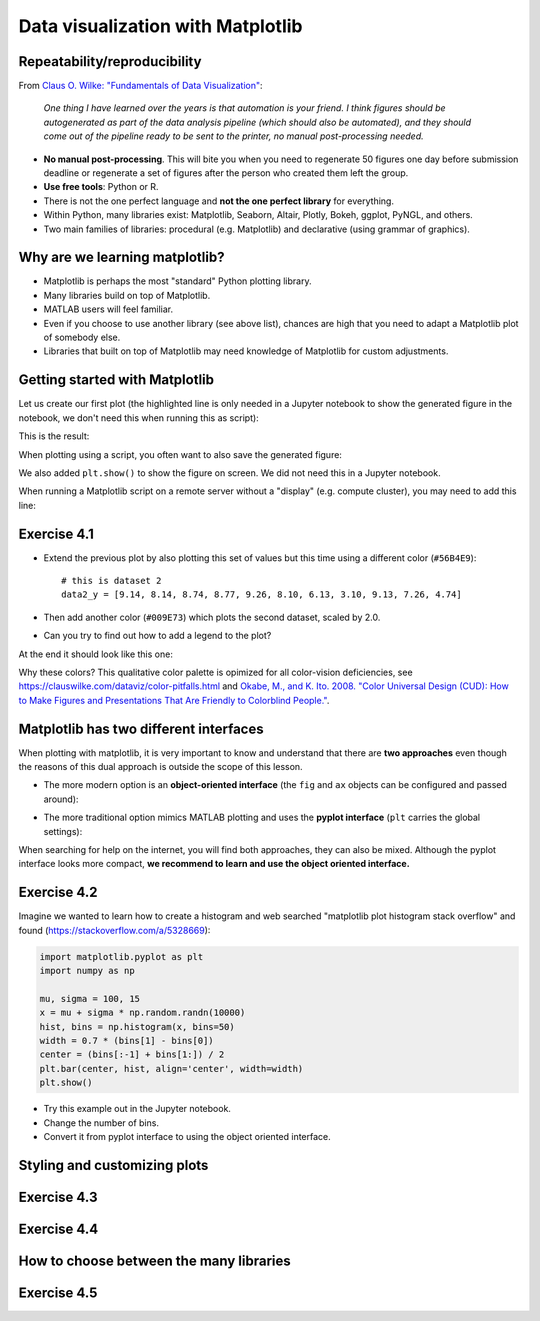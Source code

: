 Data visualization with Matplotlib
==================================

.. questions::

   - Q1
   - Q2

.. objectives::

   - Know it exists
   - Make a simple plot
   - Know about object-oriented vs stateful interface
   - Headless rendering by setting backend
   - Know about other tools: seaborn, plotly, altair
   - Be able to adapt gallery examples


Repeatability/reproducibility
-----------------------------

From `Claus O. Wilke: "Fundamentals of Data Visualization" <https://clauswilke.com/dataviz/>`__:

    *One thing I have learned over the years is that automation is your friend. I
    think figures should be autogenerated as part of the data analysis pipeline
    (which should also be automated), and they should come out of the pipeline
    ready to be sent to the printer, no manual post-processing needed.*

- **No manual post-processing**. This will bite you when you need to regenerate 50
  figures one day before submission deadline or regenerate a set of figures
  after the person who created them left the group.
- **Use free tools**: Python or R.
- There is not the one perfect language and **not the one perfect library** for everything.
- Within Python, many libraries exist: Matplotlib, Seaborn, Altair, Plotly,
  Bokeh, ggplot, PyNGL, and others.
- Two main families of libraries: procedural (e.g. Matplotlib) and declarative
  (using grammar of graphics).


Why are we learning matplotlib?
-------------------------------

- Matplotlib is perhaps the most "standard" Python plotting library.
- Many libraries build on top of Matplotlib.
- MATLAB users will feel familiar.
- Even if you choose to use another library (see above list), chances are high
  that you need to adapt a Matplotlib plot of somebody else.
- Libraries that built on top of Matplotlib may need knowledge of Matplotlib
  for custom adjustments.


Getting started with Matplotlib
-------------------------------

Let us create our first plot (the highlighted line is only needed in a Jupyter notebook
to show the generated figure in the notebook, we don't need this when running this as script):

.. code-block:: python
   :emphasize-lines: 1

   %matplotlib inline

   import matplotlib.pyplot as plt

   # this is dataset 1 from
   # https://en.wikipedia.org/wiki/Anscombe%27s_quartet
   data_x = [10.0, 8.0, 13.0, 9.0, 11.0, 14.0, 6.0, 4.0, 12.0, 7.0, 5.0]
   data_y = [8.04, 6.95, 7.58, 8.81, 8.33, 9.96, 7.24, 4.26, 10.84, 4.82, 5.68]

   fig, ax = plt.subplots()

   ax.scatter(x=data_x, y=data_y, c="#E69F00")

   ax.set_xlabel("we should label the x axis")
   ax.set_ylabel("we should label the y axis")
   ax.set_title("some title")

This is the result:

.. image:: data-visualization/getting-started.png

When plotting using a script, you often want to also save the generated figure:

.. code-block:: python
   :emphasize-lines: 3

   # ... rest of the script

   fig.savefig("my-plot.png")

   plt.show()

We also added ``plt.show()`` to show the figure on screen. We did not need this
in a Jupyter notebook.

When running a Matplotlib script on a remote server without a "display" (e.g.
compute cluster), you may need to add this line:

.. code-block:: python
   :emphasize-lines: 2

   import matplotlib.pyplot as plt
   matplotlib.use("Agg")

   # ... rest of the script


Exercise 4.1
------------

- Extend the previous plot by also plotting this set of values but this time
  using a different color (``#56B4E9``)::

    # this is dataset 2
    data2_y = [9.14, 8.14, 8.74, 8.77, 9.26, 8.10, 6.13, 3.10, 9.13, 7.26, 4.74]

- Then add another color (``#009E73``) which plots the second dataset, scaled
  by 2.0.

- Can you try to find out how to add a legend to the plot?

At the end it should look like this one:

.. image:: data-visualization/exercise-4.1.png

Why these colors? This qualitative color palette is opimized for all color-vision
deficiencies, see https://clauswilke.com/dataviz/color-pitfalls.html and
`Okabe, M., and K. Ito. 2008. "Color Universal Design (CUD): How to Make Figures and Presentations That Are Friendly to Colorblind People." <http://jfly.iam.u-tokyo.ac.jp/color/>`__.


Matplotlib has two different interfaces
---------------------------------------

When plotting with matplotlib, it is very important to know and understand that
there are **two approaches** even though the reasons of this dual approach is
outside the scope of this lesson.

- The more modern option is an **object-oriented interface** (the ``fig`` and ``ax`` objects
  can be configured and passed around):

.. code-block:: python
   :emphasize-lines: 8-14

   import matplotlib.pyplot as plt

   # this is dataset 1 from
   # https://en.wikipedia.org/wiki/Anscombe%27s_quartet
   data_x = [10.0, 8.0, 13.0, 9.0, 11.0, 14.0, 6.0, 4.0, 12.0, 7.0, 5.0]
   data_y = [8.04, 6.95, 7.58, 8.81, 8.33, 9.96, 7.24, 4.26, 10.84, 4.82, 5.68]

   fig, ax = plt.subplots()

   ax.scatter(x=data_x, y=data_y, c="#E69F00")

   ax.set_xlabel("we should label the x axis")
   ax.set_ylabel("we should label the y axis")
   ax.set_title("some title")

   plt.show()

- The more traditional option mimics MATLAB plotting and uses the **pyplot interface** (``plt`` carries
  the global settings):

.. code-block:: python
   :emphasize-lines: 8-12

   import matplotlib.pyplot as plt

   # this is dataset 1 from
   # https://en.wikipedia.org/wiki/Anscombe%27s_quartet
   data_x = [10.0, 8.0, 13.0, 9.0, 11.0, 14.0, 6.0, 4.0, 12.0, 7.0, 5.0]
   data_y = [8.04, 6.95, 7.58, 8.81, 8.33, 9.96, 7.24, 4.26, 10.84, 4.82, 5.68]

   plt.scatter(x=data_x, y=data_y, c="#E69F00")

   plt.xlabel("we should label the x axis")
   plt.ylabel("we should label the y axis")
   plt.title("some title")

   plt.show()

When searching for help on the internet, you will find both approaches, they
can also be mixed. Although the pyplot interface looks more compact, **we
recommend to learn and use the object oriented interface.**


Exercise 4.2
------------

Imagine we wanted to learn how to create a histogram and web searched
"matplotlib plot histogram stack overflow" and found (https://stackoverflow.com/a/5328669):

.. code-block:: python

   import matplotlib.pyplot as plt
   import numpy as np

   mu, sigma = 100, 15
   x = mu + sigma * np.random.randn(10000)
   hist, bins = np.histogram(x, bins=50)
   width = 0.7 * (bins[1] - bins[0])
   center = (bins[:-1] + bins[1:]) / 2
   plt.bar(center, hist, align='center', width=width)
   plt.show()

- Try this example out in the Jupyter notebook.
- Change the number of bins.
- Convert it from pyplot interface to using the object oriented interface.


Styling and customizing plots
-----------------------------

.. instructor-note::

  Point to some details on how to customize your plots
  (changing font size, labels, etc.). Too many researchers importing png
  file in powerpoints and overwritting labels, titles. Not so good for
  repeatability/reproducibility.

  It may be useful to show
  https://matplotlib.org/faq/usage_faq.html#parts-of-a-figure

  Understanding the notion of Figure, axes, etc. is quite useful. the approach in
  python is different from R and R users may be a bit confused without some basic
  principles on how to build a figure with matplotlib.

  Also I will show how to use pre-defined themes.


Exercise 4.3
------------

.. instructor-note::

  I will provide an example which is not useful on default scale and the
  exercise will be to change this to log scale.


Exercise 4.4
------------

.. instructor-note::

  Example for fetching csv data from the web and plot a heatmap


How to choose between the many libraries
----------------------------------------

.. instructor-note::

  Will write more here on how to choose ...
  the pros and cons.


Exercise 4.5
------------

.. instructor-note::

  I will point to seaborn, altair, ... galleries and the goal of the exercise
  is to select an example that the learner is most interested (closest to their
  research) and try to get the same result as the gallery.


.. keypoints::

   - K1
   - K2
